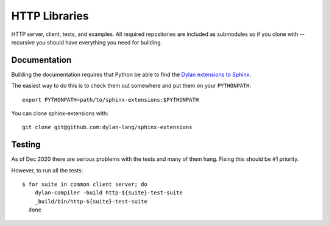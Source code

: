 **************
HTTP Libraries
**************

HTTP server, client, tests, and examples.  All required repositories
are included as submodules so if you clone with --recursive you should
have everything you need for building.


Documentation
=============

Building the documentation requires that Python be able to find the
`Dylan extensions to Sphinx <https://github.com/dylan-lang/sphinx-extensions>`_.

The easiest way to do this is to check them out somewhere and put
them on your ``PYTHONPATH``::

    export PYTHONPATH=path/to/sphinx-extensions:$PYTHONPATH

You can clone sphinx-extensions with::

    git clone git@github.com:dylan-lang/sphinx-extensions


Testing
=======

As of Dec 2020 there are serious problems with the tests and many of them hang.
Fixing this should be #1 priority.

However, to run all the tests::

  $ for suite in common client server; do
      dylan-compiler -build http-${suite}-test-suite
      _build/bin/http-${suite}-test-suite
    done
